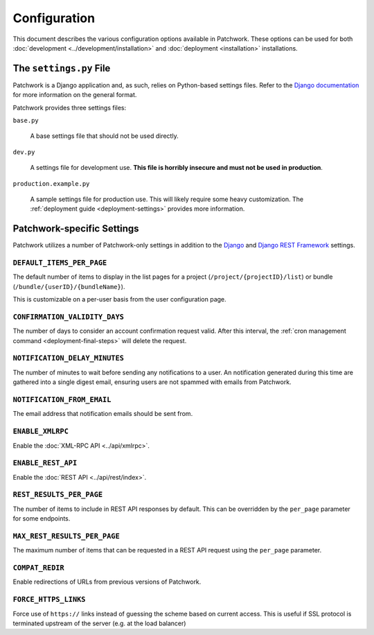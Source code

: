 Configuration
=============

This document describes the various configuration options available in
Patchwork. These options can be used for both :doc:`development
<../development/installation>` and :doc:`deployment <installation>`
installations.

The ``settings.py`` File
------------------------

Patchwork is a Django application and, as such, relies on Python-based settings
files. Refer to the `Django documentation`__ for more information on the
general format.

Patchwork provides three settings files:

``base.py``

  A base settings file that should not be used directly.

``dev.py``

  A settings file for development use. **This file is horribly insecure and
  must not be used in production**.

``production.example.py``

  A sample settings file for production use. This will likely require some
  heavy customization. The :ref:`deployment guide <deployment-settings>`
  provides more information.

__ https://docs.djangoproject.com/en/1.8/topics/settings/

Patchwork-specific Settings
---------------------------

Patchwork utilizes a number of Patchwork-only settings in addition to the
`Django`__ and `Django REST Framework`__ settings.

``DEFAULT_ITEMS_PER_PAGE``
~~~~~~~~~~~~~~~~~~~~~~~~~~

The default number of items to display in the list pages for a project
(``/project/{projectID}/list``) or bundle (``/bundle/{userID}/{bundleName}``).

This is customizable on a per-user basis from the user configuration page.

.. versionchanged:: 2.0

    This option was previously named ``DEFAULT_PATCHES_PER_PAGE``. It was
    renamed as cover letters are now supported also.

``CONFIRMATION_VALIDITY_DAYS``
~~~~~~~~~~~~~~~~~~~~~~~~~~~~~~

The number of days to consider an account confirmation request valid. After
this interval, the :ref:`cron management command <deployment-final-steps>` will
delete the request.

``NOTIFICATION_DELAY_MINUTES``
~~~~~~~~~~~~~~~~~~~~~~~~~~~~~~

The number of minutes to wait before sending any notifications to a user. An
notification generated during this time are gathered into a single digest
email, ensuring users are not spammed with emails from Patchwork.

``NOTIFICATION_FROM_EMAIL``
~~~~~~~~~~~~~~~~~~~~~~~~~~~

The email address that notification emails should be sent from.

``ENABLE_XMLRPC``
~~~~~~~~~~~~~~~~~

Enable the :doc:`XML-RPC API <../api/xmlrpc>`.

``ENABLE_REST_API``
~~~~~~~~~~~~~~~~~~~

Enable the :doc:`REST API <../api/rest/index>`.

.. versionadded:: 2.0

``REST_RESULTS_PER_PAGE``
~~~~~~~~~~~~~~~~~~~~~~~~~

The number of items to include in REST API responses by default. This can be
overridden by the ``per_page`` parameter for some endpoints.

.. versionadded:: 2.0

``MAX_REST_RESULTS_PER_PAGE``
~~~~~~~~~~~~~~~~~~~~~~~~~~~~~

The maximum number of items that can be requested in a REST API request using
the ``per_page`` parameter.

.. versionadded:: 2.2

``COMPAT_REDIR``
~~~~~~~~~~~~~~~~

Enable redirections of URLs from previous versions of Patchwork.

.. TODO(stephenfin) Deprecate this in favor of SECURE_SSL_REDIRECT

``FORCE_HTTPS_LINKS``
~~~~~~~~~~~~~~~~~~~~~

Force use of ``https://`` links instead of guessing the scheme based on current
access. This is useful if SSL protocol is terminated upstream of the server
(e.g. at the load balancer)

__ https://docs.djangoproject.com/en/1.8/ref/settings/
__ http://www.django-rest-framework.org/api-guide/settings/
